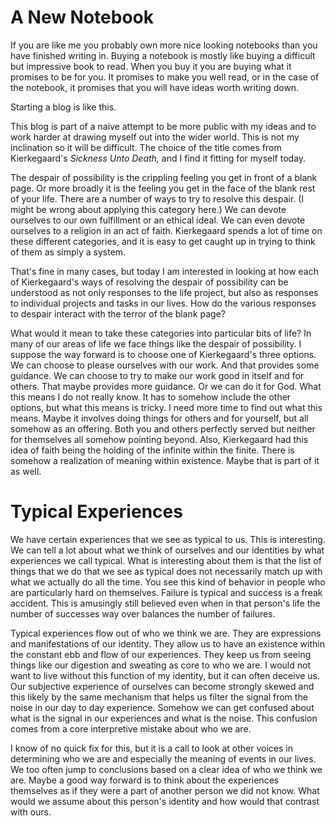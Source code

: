 #+hugo_base_dir: ../
#+hugo_section: posts
#+options: author:nil
* A New Notebook
  :PROPERTIES:
  :EXPORT_FILE_NAME: title-post.md
  :EXPORT_DATE: <2019-07-12 Fri>
  :END:
  If you are like me you probably own more nice looking notebooks than
  you have finished writing in. Buying a notebook is mostly like
  buying a difficult but impressive book to read. When you buy it you
  are buying what it promises to be for you. It promises to make you
  well read, or in the case of the notebook, it promises that you will
  have ideas worth writing down.

  Starting a blog is like this. 
  
  This blog is part of a naive attempt to be more public with my ideas
  and to work harder at drawing myself out into the wider world. This
  is not my inclination so it will be difficult. The choice of the
  title comes from Kierkegaard's /Sickness Unto Death,/ and I find it
  fitting for myself today. 

  The despair of possibility is the crippling feeling you get in front
  of a blank page. Or more broadly it is the feeling you get in the
  face of the blank rest of your life. There are a number of ways to
  try to resolve this despair. (I might be wrong about applying this
  category here.) We can devote ourselves to our own fulfillment or an
  ethical ideal. We can even devote ourselves to a religion in an act
  of faith. Kierkegaard spends a lot of time on these different
  categories, and it is easy to get caught up in trying to think of
  them as simply a system.

  That's fine in many cases, but today I am interested in looking at how
  each of Kierkegaard's ways of resolving the despair of possibility
  can be understood as not only responses to the life project, but
  also as responses to individual projects and tasks in our lives. How
  do the various responses to despair interact with the terror of the
  blank page?
  
  What would it mean to take these categories into particular bits of
  life? In many of our areas of life we face things like the despair
  of possibility. I suppose the way forward is to choose one of
  Kierkegaard's three options. We can choose to please ourselves with
  our work. And that provides some guidance. We can choose to try to
  make our work good in itself and for others. That maybe provides
  more guidance. Or we can do it for God. What this means I do not
  really know. It has to somehow include the other options, but what
  this means is tricky. I need more time to find out what this means.
  Maybe it involves doing things for others and for yourself, but all
  somehow as an offering. Both you and others perfectly served but
  neither for themselves all somehow pointing beyond. Also,
  Kierkegaard had this idea of faith being the holding of the infinite
  within the finite. There is somehow a realization of meaning within
  existence. Maybe that is part of it as well.


* Typical Experiences
  :PROPERTIES:
  :EXPORT_FILE_NAME: typical-experiences.md
  :EXPORT_DATE: <2019-07-16 Tue>
  :END:
   We have certain experiences that we see as typical to us. This is
   interesting. We can tell a lot about what we think of ourselves and
   our identities by what experiences we call typical. What is
   interesting about them is that the list of things that we do that
   we see as typical does not necessarily match up with what we
   actually do all the time. You see this kind of behavior in people
   who are particularly hard on themselves. Failure is typical and
   success is a freak accident. This is amusingly still believed even
   when in that person's life the number of successes way over
   balances the number of failures. 

   Typical experiences flow out of who we think we are. They are
   expressions and manifestations of our identity. They allow us to
   have an existence within the constant ebb and flow of our
   experiences. They keep us from seeing things like our digestion and
   sweating as core to who we are. I would not want to live without
   this function of my identity, but it can often deceive us. Our
   subjective experience of ourselves can become strongly skewed and
   this likely by the same mechanism that helps us filter the signal
   from the noise in our day to day experience. Somehow we can get
   confused about what is the signal in our experiences and what is
   the noise. This confusion comes from a core interpretive mistake
   about who we are. 

   I know of no quick fix for this, but it is a call to look at other
   voices in determining who we are and especially the meaning of
   events in our lives. We too often jump to conclusions based on a
   clear idea of who we think we are. Maybe a good way forward is to
   think about the experiences themselves as if they were a part of
   another person we did not know. What would we assume about this
   person's identity and how would that contrast with ours. 

   
